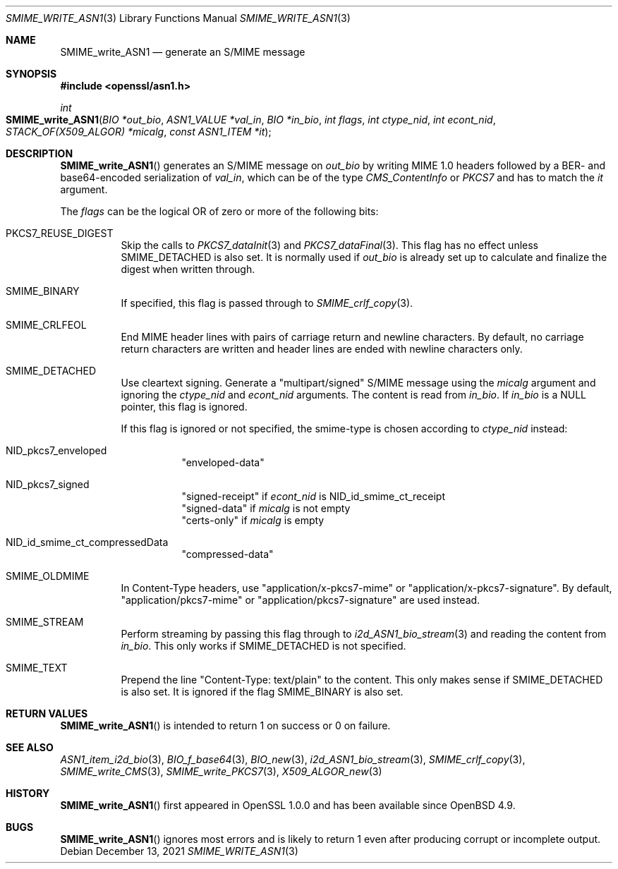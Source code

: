 .\" $OpenBSD: SMIME_write_ASN1.3,v 1.1 2021/12/13 17:24:39 schwarze Exp $
.\"
.\" Copyright (c) 2021 Ingo Schwarze <schwarze@openbsd.org>
.\"
.\" Permission to use, copy, modify, and distribute this software for any
.\" purpose with or without fee is hereby granted, provided that the above
.\" copyright notice and this permission notice appear in all copies.
.\"
.\" THE SOFTWARE IS PROVIDED "AS IS" AND THE AUTHOR DISCLAIMS ALL WARRANTIES
.\" WITH REGARD TO THIS SOFTWARE INCLUDING ALL IMPLIED WARRANTIES OF
.\" MERCHANTABILITY AND FITNESS. IN NO EVENT SHALL THE AUTHOR BE LIABLE FOR
.\" ANY SPECIAL, DIRECT, INDIRECT, OR CONSEQUENTIAL DAMAGES OR ANY DAMAGES
.\" WHATSOEVER RESULTING FROM LOSS OF USE, DATA OR PROFITS, WHETHER IN AN
.\" ACTION OF CONTRACT, NEGLIGENCE OR OTHER TORTIOUS ACTION, ARISING OUT OF
.\" OR IN CONNECTION WITH THE USE OR PERFORMANCE OF THIS SOFTWARE.
.\"
.Dd $Mdocdate: December 13 2021 $
.Dt SMIME_WRITE_ASN1 3
.Os
.Sh NAME
.Nm SMIME_write_ASN1
.Nd generate an S/MIME message
.Sh SYNOPSIS
.In openssl/asn1.h
.Ft int
.Fo SMIME_write_ASN1
.Fa "BIO *out_bio"
.Fa "ASN1_VALUE *val_in"
.Fa "BIO *in_bio"
.Fa "int flags"
.Fa "int ctype_nid"
.Fa "int econt_nid"
.Fa "STACK_OF(X509_ALGOR) *micalg"
.Fa "const ASN1_ITEM *it"
.Fc
.Sh DESCRIPTION
.Fn SMIME_write_ASN1
generates an S/MIME message on
.Fa out_bio
by writing MIME 1.0 headers
followed by a BER- and base64-encoded serialization of
.Fa val_in ,
which can be of the type
.Vt CMS_ContentInfo
or
.Vt PKCS7
and has to match the
.Fa it
argument.
.Pp
The
.Fa flags
can be the logical OR of zero or more of the following bits:
.Bl -tag -width Ds
.It Dv PKCS7_REUSE_DIGEST
Skip the calls to
.Xr PKCS7_dataInit 3
and
.Xr PKCS7_dataFinal 3 .
This flag has no effect unless
.Dv SMIME_DETACHED
is also set.
It is normally used if
.Fa out_bio
is already set up to calculate and finalize the digest when written through.
.It Dv SMIME_BINARY
If specified, this flag is passed through to
.Xr SMIME_crlf_copy 3 .
.It Dv SMIME_CRLFEOL
End MIME header lines with pairs of carriage return and newline characters.
By default, no carriage return characters are written
and header lines are ended with newline characters only.
.It Dv SMIME_DETACHED
Use cleartext signing.
Generate a
.Qq multipart/signed
S/MIME message using the
.Fa micalg
argument and ignoring the
.Fa ctype_nid
and
.Fa econt_nid
arguments.
The content is read from
.Fa in_bio .
If
.Fa in_bio
is a
.Dv NULL
pointer, this flag is ignored.
.Pp
If this flag is ignored or not specified,
the smime-type is chosen according to
.Fa ctype_nid
instead:
.Bl -tag -width Ds
.It Dv NID_pkcs7_enveloped
.Qq enveloped-data
.It Dv NID_pkcs7_signed
.Qq signed-receipt
if
.Fa econt_nid
is
.Dv NID_id_smime_ct_receipt
.br
.Qq signed-data
if
.Fa micalg
is not empty
.br
.Qq certs-only
if
.Fa micalg
is empty
.It Dv NID_id_smime_ct_compressedData
.Qq compressed-data
.El
.It Dv SMIME_OLDMIME
In Content-Type headers, use
.Qq application/x-pkcs7-mime
or
.Qq application/x-pkcs7-signature .
By default,
.Qq application/pkcs7-mime
or
.Qq application/pkcs7-signature
are used instead.
.It Dv SMIME_STREAM
Perform streaming by passing this flag through to
.Xr i2d_ASN1_bio_stream 3
and reading the content from
.Fa in_bio .
This only works if
.Dv SMIME_DETACHED
is not specified.
.It SMIME_TEXT
Prepend the line
.Qq Content-Type: text/plain
to the content.
This only makes sense if
.Dv SMIME_DETACHED
is also set.
It is ignored if the flag
.Dv SMIME_BINARY
is also set.
.El
.Sh RETURN VALUES
.Fn SMIME_write_ASN1
is intended to return 1 on success or 0 on failure.
.Sh SEE ALSO
.Xr ASN1_item_i2d_bio 3 ,
.Xr BIO_f_base64 3 ,
.Xr BIO_new 3 ,
.Xr i2d_ASN1_bio_stream 3 ,
.Xr SMIME_crlf_copy 3 ,
.Xr SMIME_write_CMS 3 ,
.Xr SMIME_write_PKCS7 3 ,
.Xr X509_ALGOR_new 3
.Sh HISTORY
.Fn SMIME_write_ASN1
first appeared in OpenSSL 1.0.0 and has been available since
.Ox 4.9 .
.Sh BUGS
.Fn SMIME_write_ASN1
ignores most errors and is likely to return 1
even after producing corrupt or incomplete output.
